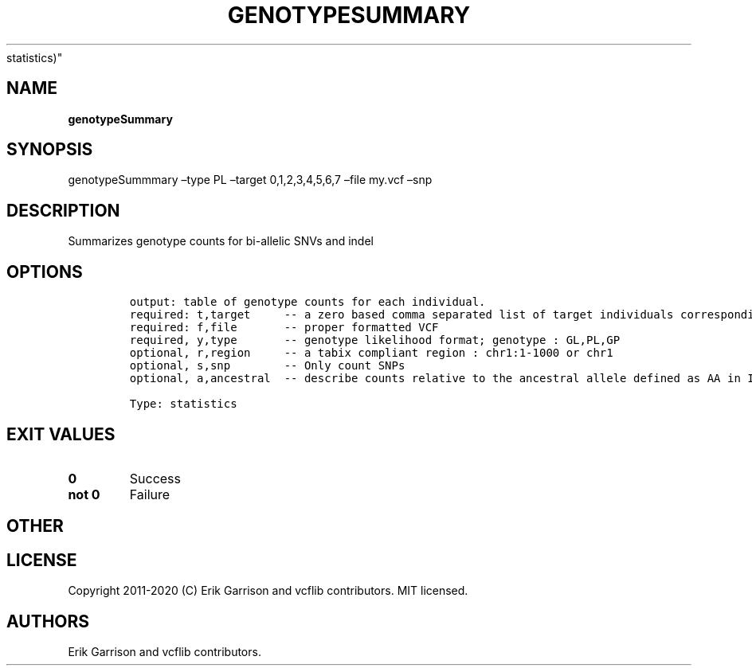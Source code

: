 .\" Automatically generated by Pandoc 2.7.3
.\"
.TH "GENOTYPESUMMARY" "1" "" "genotypeSummary (vcflib)" "genotypeSummary (VCF
statistics)"
.hy
.SH NAME
.PP
\f[B]genotypeSummary\f[R]
.SH SYNOPSIS
.PP
genotypeSummmary \[en]type PL \[en]target 0,1,2,3,4,5,6,7 \[en]file
my.vcf \[en]snp
.SH DESCRIPTION
.PP
Summarizes genotype counts for bi-allelic SNVs and indel
.SH OPTIONS
.IP
.nf
\f[C]


output: table of genotype counts for each individual.
required: t,target     -- a zero based comma separated list of target individuals corresponding to VCF columns        
required: f,file       -- proper formatted VCF                                                                        
required, y,type       -- genotype likelihood format; genotype : GL,PL,GP                                             
optional, r,region     -- a tabix compliant region : chr1:1-1000 or chr1                                              
optional, s,snp        -- Only count SNPs                                              
optional, a,ancestral  -- describe counts relative to the ancestral allele defined as AA in INFO

Type: statistics

\f[R]
.fi
.SH EXIT VALUES
.TP
.B \f[B]0\f[R]
Success
.TP
.B \f[B]not 0\f[R]
Failure
.SH OTHER
.SH LICENSE
.PP
Copyright 2011-2020 (C) Erik Garrison and vcflib contributors.
MIT licensed.
.SH AUTHORS
Erik Garrison and vcflib contributors.
